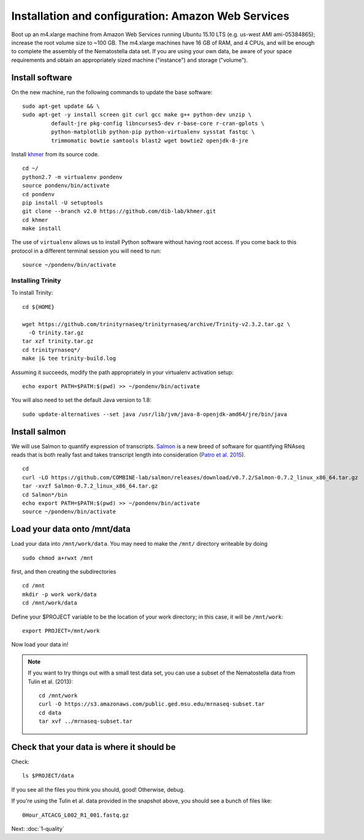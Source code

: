 ===================================================
Installation and configuration: Amazon Web Services
===================================================

Boot up an m4.xlarge machine from Amazon Web Services running Ubuntu
15.10 LTS (e.g. us-west AMI ami-05384865); increase the root volume
size to ~100 GB.  The m4.xlarge machines have 16 GB of RAM, and 4
CPUs, and will be enough to complete the assembly of the Nematostella
data set. If you are using your own data, be aware of your space
requirements and obtain an appropriately sized machine ("instance")
and storage ("volume").

.. shell start

.. ::

   set -x
   set -e

Install software
----------------

On the new machine, run the following commands to update the base
software:
::

   sudo apt-get update && \
   sudo apt-get -y install screen git curl gcc make g++ python-dev unzip \
            default-jre pkg-config libncurses5-dev r-base-core r-cran-gplots \
            python-matplotlib python-pip python-virtualenv sysstat fastqc \
            trimmomatic bowtie samtools blast2 wget bowtie2 openjdk-8-jre
.. ::

Install `khmer <http://khmer.readthedocs.org>`__ from its source code.
::

   cd ~/
   python2.7 -m virtualenv pondenv
   source pondenv/bin/activate
   cd pondenv
   pip install -U setuptools
   git clone --branch v2.0 https://github.com/dib-lab/khmer.git
   cd khmer
   make install

The use of ``virtualenv`` allows us to install Python software without having
root access. If you come back to this protocol in a different terminal session
you will need to run::

        source ~/pondenv/bin/activate

Installing Trinity
~~~~~~~~~~~~~~~~~~

To install Trinity:
::

   cd ${HOME}

   wget https://github.com/trinityrnaseq/trinityrnaseq/archive/Trinity-v2.3.2.tar.gz \
     -O trinity.tar.gz
   tar xzf trinity.tar.gz
   cd trinityrnaseq*/
   make |& tee trinity-build.log

Assuming it succeeds, modify the path appropriately in your virtualenv
activation setup:
::

   echo export PATH=$PATH:$(pwd) >> ~/pondenv/bin/activate

You will also need to set the default Java version to 1.8::

  sudo update-alternatives --set java /usr/lib/jvm/java-8-openjdk-amd64/jre/bin/java


Install salmon
--------------

We will use Salmon to quantify expression of transcripts.
`Salmon <https://github.com/COMBINE-lab/salmon>`__ is a new breed of
software for quantifying RNAseq reads that is both really fast and
takes transcript length into consideration (`Patro et al. 2015
<http://biorxiv.org/content/early/2015/06/27/021592>`__).
::
  
   cd
   curl -LO https://github.com/COMBINE-lab/salmon/releases/download/v0.7.2/Salmon-0.7.2_linux_x86_64.tar.gz
   tar -xvzf Salmon-0.7.2_linux_x86_64.tar.gz
   cd Salmon*/bin
   echo export PATH=$PATH:$(pwd) >> ~/pondenv/bin/activate
   source ~/pondenv/bin/activate

Load your data onto /mnt/data
-----------------------------

Load your data into ``/mnt/work/data``.  You may need to make the
``/mnt/`` directory writeable by doing
::

   sudo chmod a+rwxt /mnt

first, and then creating the subdirectories
::

   cd /mnt
   mkdir -p work work/data
   cd /mnt/work/data

.. ::


   cd /mnt/work
   curl -O https://s3.amazonaws.com/public.ged.msu.edu/mrnaseq-subset.tar
   cd data
   tar xvf ../mrnaseq-subset.tar

Define your $PROJECT variable to be the location of your work
directory; in this case, it will be ``/mnt/work``::

  export PROJECT=/mnt/work

Now load your data in!

.. note::

   If you want to try things out with a small test data set, you can use
   a subset of the Nematostella data from Tulin et al. (2013)::

      cd /mnt/work
      curl -O https://s3.amazonaws.com/public.ged.msu.edu/mrnaseq-subset.tar
      cd data
      tar xvf ../mrnaseq-subset.tar

Check that your data is where it should be
------------------------------------------

Check::

   ls $PROJECT/data

If you see all the files you think you should, good!  Otherwise, debug.

If you're using the Tulin et al. data provided in the snapshot above,
you should see a bunch of files like::

   0Hour_ATCACG_L002_R1_001.fastq.gz

Next: :doc:`1-quality`
